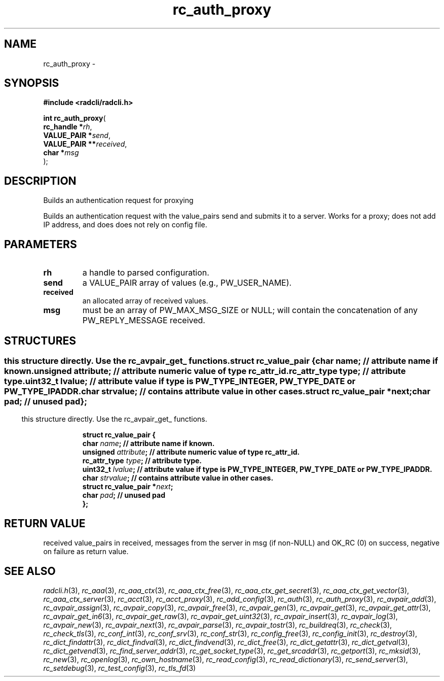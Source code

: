 .\" File automatically generated by doxy2man0.2
.\" Generation date: Thu Oct 29 2015
.TH rc_auth_proxy 3 2015-10-29 "radcli" "Radius client library"
.SH "NAME"
rc_auth_proxy \- 
.SH SYNOPSIS
.nf
.B #include <radcli/radcli.h>
.sp
\fBint rc_auth_proxy\fP(
    \fBrc_handle    *\fP\fIrh\fP,
    \fBVALUE_PAIR   *\fP\fIsend\fP,
    \fBVALUE_PAIR  **\fP\fIreceived\fP,
    \fBchar         *\fP\fImsg\fP
);
.fi
.SH DESCRIPTION
.PP 
Builds an authentication request for proxying
.PP 
Builds an authentication request with the value_pairs send and submits it to a server. Works for a proxy; does not add IP address, and does does not rely on config file.
.SH PARAMETERS
.TP
.B rh
a handle to parsed configuration. 

.TP
.B send
a VALUE_PAIR array of values (e.g., PW_USER_NAME). 

.TP
.B received
an allocated array of received values. 

.TP
.B msg
must be an array of PW_MAX_MSG_SIZE or NULL; will contain the concatenation of any PW_REPLY_MESSAGE received. 

.SH STRUCTURES
.SS ""
.PP
.sp
.PP 
this structure directly. Use the rc_avpair_get_ functions. 
.sp
.RS
.nf
\fB
struct rc_value_pair {
  char                   \fIname\fP;      // attribute name if known. 
  unsigned               \fIattribute\fP; // attribute numeric value of type rc_attr_id. 
  rc_attr_type           \fItype\fP;      // attribute type. 
  uint32_t               \fIlvalue\fP;    // attribute value if type is PW_TYPE_INTEGER, PW_TYPE_DATE or PW_TYPE_IPADDR. 
  char                   \fIstrvalue\fP;  // contains attribute value in other cases. 
  struct rc_value_pair  *\fInext\fP;
  char                   \fIpad\fP;       // unused pad 
};
\fP
.fi
.RE
.SS ""
.PP
.sp
.PP 
this structure directly. Use the rc_avpair_get_ functions. 
.sp
.RS
.nf
\fB
struct rc_value_pair {
  char                   \fIname\fP;      // attribute name if known. 
  unsigned               \fIattribute\fP; // attribute numeric value of type rc_attr_id. 
  rc_attr_type           \fItype\fP;      // attribute type. 
  uint32_t               \fIlvalue\fP;    // attribute value if type is PW_TYPE_INTEGER, PW_TYPE_DATE or PW_TYPE_IPADDR. 
  char                   \fIstrvalue\fP;  // contains attribute value in other cases. 
  struct rc_value_pair  *\fInext\fP;
  char                   \fIpad\fP;       // unused pad 
};
\fP
.fi
.RE
.SH RETURN VALUE
.PP
received value_pairs in received, messages from the server in msg (if non-NULL) and OK_RC (0) on success, negative on failure as return value. 
.SH SEE ALSO
.PP
.nh
.ad l
\fIradcli.h\fP(3), \fIrc_aaa\fP(3), \fIrc_aaa_ctx\fP(3), \fIrc_aaa_ctx_free\fP(3), \fIrc_aaa_ctx_get_secret\fP(3), \fIrc_aaa_ctx_get_vector\fP(3), \fIrc_aaa_ctx_server\fP(3), \fIrc_acct\fP(3), \fIrc_acct_proxy\fP(3), \fIrc_add_config\fP(3), \fIrc_auth\fP(3), \fIrc_auth_proxy\fP(3), \fIrc_avpair_add\fP(3), \fIrc_avpair_assign\fP(3), \fIrc_avpair_copy\fP(3), \fIrc_avpair_free\fP(3), \fIrc_avpair_gen\fP(3), \fIrc_avpair_get\fP(3), \fIrc_avpair_get_attr\fP(3), \fIrc_avpair_get_in6\fP(3), \fIrc_avpair_get_raw\fP(3), \fIrc_avpair_get_uint32\fP(3), \fIrc_avpair_insert\fP(3), \fIrc_avpair_log\fP(3), \fIrc_avpair_new\fP(3), \fIrc_avpair_next\fP(3), \fIrc_avpair_parse\fP(3), \fIrc_avpair_tostr\fP(3), \fIrc_buildreq\fP(3), \fIrc_check\fP(3), \fIrc_check_tls\fP(3), \fIrc_conf_int\fP(3), \fIrc_conf_srv\fP(3), \fIrc_conf_str\fP(3), \fIrc_config_free\fP(3), \fIrc_config_init\fP(3), \fIrc_destroy\fP(3), \fIrc_dict_findattr\fP(3), \fIrc_dict_findval\fP(3), \fIrc_dict_findvend\fP(3), \fIrc_dict_free\fP(3), \fIrc_dict_getattr\fP(3), \fIrc_dict_getval\fP(3), \fIrc_dict_getvend\fP(3), \fIrc_find_server_addr\fP(3), \fIrc_get_socket_type\fP(3), \fIrc_get_srcaddr\fP(3), \fIrc_getport\fP(3), \fIrc_mksid\fP(3), \fIrc_new\fP(3), \fIrc_openlog\fP(3), \fIrc_own_hostname\fP(3), \fIrc_read_config\fP(3), \fIrc_read_dictionary\fP(3), \fIrc_send_server\fP(3), \fIrc_setdebug\fP(3), \fIrc_test_config\fP(3), \fIrc_tls_fd\fP(3)
.ad
.hy
